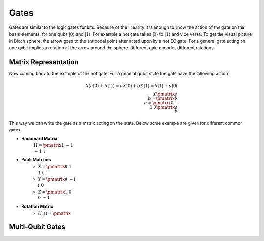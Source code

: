 Gates
=====

Gates are similar to the logic gates for bits. Because of the linearity it is enough to know the action of the gate on the basis elements, for one qubit :math:`|0\rangle` and :math:`|1\rangle`. For example a not gate takes :math:`|0\rangle` to :math:`|1\rangle` and vice versa. To get the visual picture in Bloch sphere, the arrow goes to the antipodal point after acted upon by a not (X) gate. For a general gate acting on one qubit implies a rotation of the arrow around the sphere. Different gate encodes different rotations.

Matrix Represantation
---------------------
Now coming back to the example of the not gate. For a general qubit state the gate have the following action

.. math::
    X(a|0\rangle + b|1\rangle) = a X|0\rangle + b X|1\rangle = b|1\rangle + a|0\rangle \\
    X\pmatrix{a\\ b} = \pmatrix{b \\ a} = \pmatrix{0&1\\ 1&0}\pmatrix{a \\ b}

This way we can write the gate as a matrix acting on the state. Below some example are given for different common gates

- **Hadamard Matrix**
    :math:`H = \pmatrix{1&-1\\ -1&1}`
- **Pauli Matrices**
    + :math:`X = \pmatrix{0&1\\ 1&0}`
    + :math:`Y = \pmatrix{0&-i\\ i&0}`
    + :math:`Z = \pmatrix{1&0\\ 0&-1}`
- **Rotation Matrix**
    + :math:`U_1() = \pmatrix{}`

Multi-Qubit Gates
-----------------

